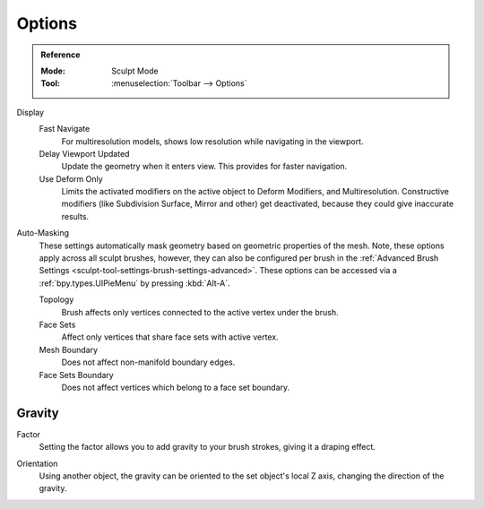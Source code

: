 
*******
Options
*******

.. admonition:: Reference
   :class: refbox

   :Mode:      Sculpt Mode
   :Tool:      :menuselection:`Toolbar --> Options`

Display
   Fast Navigate
      For multiresolution models, shows low resolution while navigating in the viewport.
   Delay Viewport Updated
      Update the geometry when it enters view. This provides for faster navigation.
   Use Deform Only
      Limits the activated modifiers on the active object to Deform Modifiers, and Multiresolution.
      Constructive modifiers (like Subdivision Surface, Mirror and other) get deactivated,
      because they could give inaccurate results.

Auto-Masking
   These settings automatically mask geometry based on geometric properties of the mesh.
   Note, these options apply across all sculpt brushes,
   however, they can also be configured per brush in the
   :ref:`Advanced Brush Settings <sculpt-tool-settings-brush-settings-advanced>`.
   These options can be accessed via a :ref:`bpy.types.UIPieMenu` by pressing :kbd:`Alt-A`.

   Topology
      Brush affects only vertices connected to the active vertex under the brush.
   Face Sets
      Affect only vertices that share face sets with active vertex.
   Mesh Boundary
      Does not affect non-manifold boundary edges.
   Face Sets Boundary
      Does not affect vertices which belong to a face set boundary.

.. seealso::

   See the :ref:`Display <sculpt-paint-brush-display>` options.


Gravity
=======

.. _bpy.types.Sculpt.gravity:

Factor
   Setting the factor allows you to add gravity to your brush strokes,
   giving it a draping effect.

.. _bpy.types.Sculpt.gravity_object:

Orientation
   Using another object, the gravity can be oriented to the set object's local Z axis,
   changing the direction of the gravity.
